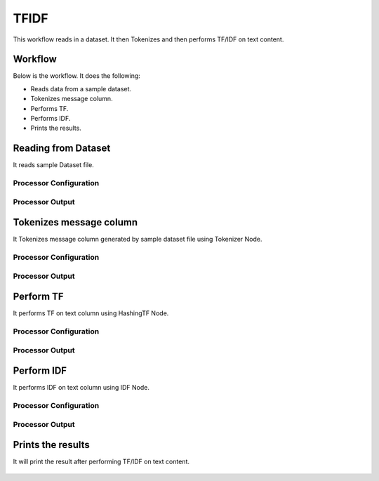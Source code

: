 TFIDF
=====


This workflow reads in a dataset. It then Tokenizes and then performs TF/IDF on text content.

Workflow
-------

Below is the workflow. It does the following:

* Reads data from a sample dataset.
* Tokenizes message column.
* Performs TF.
* Performs IDF.
* Prints the results.

.. figure:: ../../_assets/tutorials/machine-learning/tfidf/1.png
   :alt: TFIDF
   :width: 60%

Reading from Dataset
---------------------

It reads sample Dataset file.

Processor Configuration
^^^^^^^^^^^^^^^^^^

.. figure:: ../../_assets/tutorials/machine-learning/tfidf/2.png
   :alt: TFIDF
   :width: 60%
   
Processor Output
^^^^^^

.. figure:: ../../_assets/tutorials/machine-learning/tfidf/2a.png
   :alt: TFIDF
   :width: 60%
   
Tokenizes message column
------------------------
It Tokenizes message column generated by sample dataset file using Tokenizer Node.

Processor Configuration
^^^^^^^^^^^^^^^^^^

.. figure:: ../../_assets/tutorials/machine-learning/tfidf/3.png
   :alt: TFIDF
   :width: 60%
   
Processor Output
^^^^^^

.. figure:: ../../_assets/tutorials/machine-learning/tfidf/3a.png
   :alt: TFIDF
   :width: 60%
   
Perform TF
----------

It performs TF on text column using HashingTF Node.

Processor Configuration
^^^^^^^^^^^^^^^^^^

.. figure:: ../../_assets/tutorials/machine-learning/tfidf/4.png
   :alt: TFIDF
   :width: 60%
   
Processor Output
^^^^^^

.. figure:: ../../_assets/tutorials/machine-learning/tfidf/4a.png
   :alt: TFIDF
   :width: 60%
   
Perform IDF
-----------

It performs IDF on text column using IDF Node.

Processor Configuration
^^^^^^^^^^^^^^^^^^

.. figure:: ../../_assets/tutorials/machine-learning/tfidf/5.png
   :alt: TFIDF
   :width: 60%
   
Processor Output
^^^^^^

.. figure:: ../../_assets/tutorials/machine-learning/tfidf/5a.png
   :alt: TFIDF
   :width: 60%
   
Prints the results
------------------

It will print the result after performing TF/IDF on text content.

.. figure:: ../../_assets/tutorials/machine-learning/tfidf/6a.png
   :alt: TFIDF
   :width: 60%
